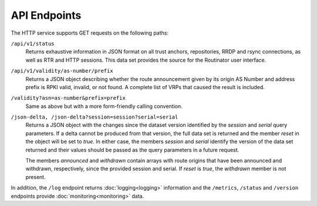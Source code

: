 API Endpoints
=============

The HTTP service supports GET requests on the following paths:

``/api/v1/status``
     Returns exhaustive information in JSON format on all trust anchors,
     repositories, RRDP and rsync connections, as well as RTR and HTTP
     sessions. This data set provides the source for the Routinator user
     interface.

``/api/v1/validity/as-number/prefix``
     Returns a JSON object describing whether the route announcement given by
     its origin AS Number and address prefix is RPKI valid, invalid, or not
     found. A complete list of VRPs that caused the result is included.
     
``/validity?asn=as-number&prefix=prefix``
     Same as above but with a more form-friendly calling convention.
     
``/json-delta, /json-delta?session=session?serial=serial``
     Returns a JSON object with the changes since the dataset version
     identified by the *session* and *serial* query parameters. If a delta
     cannot be produced from that version, the full data set is returned and
     the member *reset* in the object will be set to *true*. In either case,
     the members *session* and *serial* identify the version of the data set
     returned and their values should be passed as the query parameters in a
     future request.

     The members *announced* and *withdrawn* contain arrays with route
     origins that have been announced and withdrawn, respectively, since the
     provided session and serial. If *reset* is *true*, the *withdrawn*
     member is not present.

In addition, the ``/log`` endpoint returns :doc:`logging<logging>`
information and the ``/metrics``, ``/status`` and
``/version`` endpoints provide :doc:`monitoring<monitoring>` data.

.. versionadded:: 0.9.0
   The ``/json-delta`` path
.. versionchanged:: 0.9.0
   The ``/api/v1/status`` path
